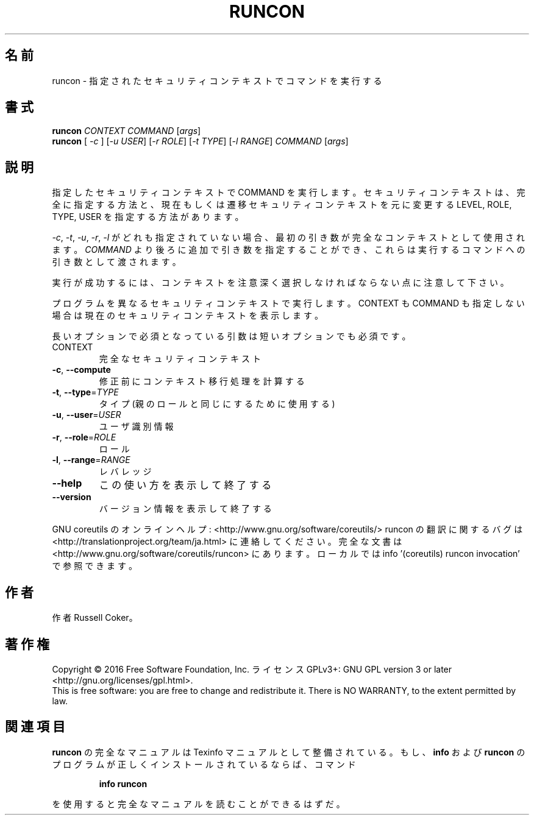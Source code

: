 .\" DO NOT MODIFY THIS FILE!  It was generated by help2man 1.44.1.
.TH RUNCON "1" "2016年2月" "GNU coreutils" "ユーザーコマンド"
.SH 名前
runcon \- 指定されたセキュリティコンテキストでコマンドを実行する
.SH 書式
.B runcon
\fICONTEXT COMMAND \fR[\fIargs\fR]
.br
.B runcon
[ \fI-c \fR] [\fI-u USER\fR] [\fI-r ROLE\fR] [\fI-t TYPE\fR] [\fI-l RANGE\fR] \fICOMMAND \fR[\fIargs\fR]
.SH 説明
指定したセキュリティコンテキストで COMMAND を実行します。
セキュリティコンテキストは、完全に指定する方法と、
現在もしくは遷移セキュリティコンテキストを元に
変更する LEVEL, ROLE, TYPE, USER を指定する方法があります。
.PP
\fI-c\fR, \fI-t\fR, \fI-u\fR, \fI-r\fR, \fI-l\fR がどれも指定されていない場合、
最初の引き数が完全なコンテキストとして使用されます。
\fICOMMAND\fR より後ろに追加で引き数を指定することができ、
これらは実行するコマンドへの引き数として渡されます。
.PP
実行が成功するには、コンテキストを注意深く選択しなければならない点に
注意して下さい。
.PP
プログラムを異なるセキュリティコンテキストで実行します。
CONTEXT も COMMAND も指定しない場合は現在のセキュリティコンテキストを表示
します。
.PP
長いオプションで必須となっている引数は短いオプションでも必須です。
.TP
CONTEXT
完全なセキュリティコンテキスト
.TP
\fB\-c\fR, \fB\-\-compute\fR
修正前にコンテキスト移行処理を計算する
.TP
\fB\-t\fR, \fB\-\-type\fR=\fITYPE\fR
タイプ (親のロールと同じにするために使用する)
.TP
\fB\-u\fR, \fB\-\-user\fR=\fIUSER\fR
ユーザ識別情報
.TP
\fB\-r\fR, \fB\-\-role\fR=\fIROLE\fR
ロール
.TP
\fB\-l\fR, \fB\-\-range\fR=\fIRANGE\fR
レバレッジ
.TP
\fB\-\-help\fR
この使い方を表示して終了する
.TP
\fB\-\-version\fR
バージョン情報を表示して終了する
.PP
GNU coreutils のオンラインヘルプ: <http://www.gnu.org/software/coreutils/>
runcon の翻訳に関するバグは <http://translationproject.org/team/ja.html> に連絡してください。
完全な文書は <http://www.gnu.org/software/coreutils/runcon> にあります。
ローカルでは info '(coreutils) runcon invocation' で参照できます。
.SH 作者
作者 Russell Coker。
.SH 著作権
Copyright \(co 2016 Free Software Foundation, Inc.
ライセンス GPLv3+: GNU GPL version 3 or later <http://gnu.org/licenses/gpl.html>.
.br
This is free software: you are free to change and redistribute it.
There is NO WARRANTY, to the extent permitted by law.
.SH 関連項目
.B runcon
の完全なマニュアルは Texinfo マニュアルとして整備されている。もし、
.B info
および
.B runcon
のプログラムが正しくインストールされているならば、コマンド
.IP
.B info runcon
.PP
を使用すると完全なマニュアルを読むことができるはずだ。
